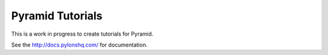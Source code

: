 Pyramid Tutorials
=================

This is a work in progress to create tutorials for Pyramid.

See the http://docs.pylonshq.com/ for documentation.
